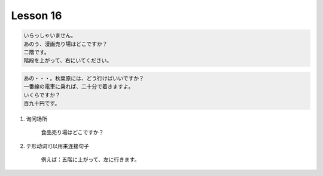 *********
Lesson 16
*********

.. code-block:: none

    いらっしゃいません。
    あのう、漫画売り場はどこですか？
    二階です。
    階段を上がって、右にいてください。

.. code-block:: none

    あの・・・。秋葉原には、どう行けばいいですか？
    一番線の電車に乗れば、二十分で着きますよ。
    いくらですか？
    百九十円です。

.. code-block::none

    明日の朝、市役所と銀行に行ってから、会社に来ます。
    そうですか。午前中に市役所と銀行ですね。
    はい、銀行で口座を開きます。

#. 询问场所

    食品売り場はどこですか？

#. テ形动词可以用来连接句子

    例えば：五階に上がって、左に行きます。
